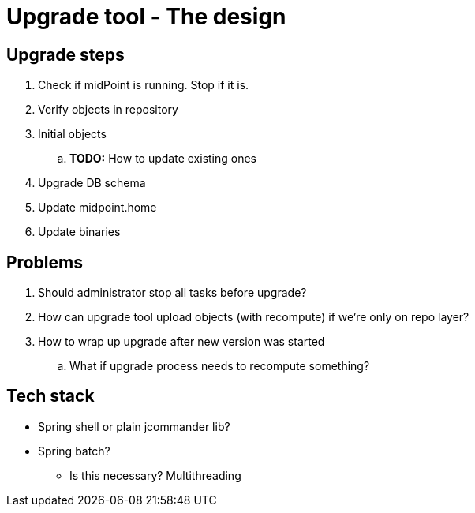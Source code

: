 = Upgrade tool - The design
:page-since: 4.8
:page-toc: top

== Upgrade steps

. Check if midPoint is running. Stop if it is.
. Verify objects in repository
. Initial objects
.. *TODO:* How to update existing ones
. Upgrade DB schema
. Update midpoint.home
. Update binaries

== Problems

. Should administrator stop all tasks before upgrade?
. How can upgrade tool upload objects (with recompute) if we're only on repo layer?
. How to wrap up upgrade after new version was started
.. What if upgrade process needs to recompute something?

== Tech stack

* Spring shell or plain jcommander lib?
* Spring batch?
** Is this necessary? Multithreading
